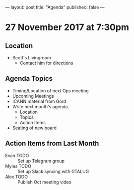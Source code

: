 ---
layout: post
title: "Agenda"
published: false
---

* 27 November 2017 at 7:30pm

** Location

- Scott's Livingroom
  - Contact him for directions

** Agenda Topics

 - Timing/Location of next Ops meeting
 - Upcoming Meetings
 - ICANN material from Gord
 - Write next month's agenda.
   - Location
   - Topics
   - Action Items
 - Seating of new board

** Action Items from Last Month
 - Evan TODO :: Set up Telegram group
 - Myles TODO :: Set up Slack syncing with GTALUG
 - Alex TODO :: Publish Oct meeting video
